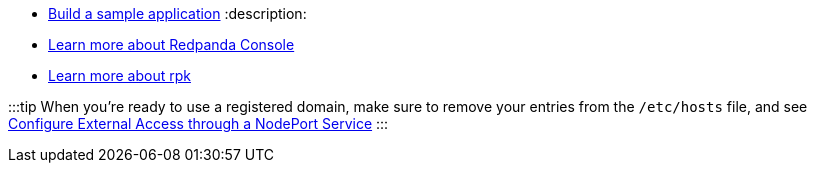 * xref:develop:code-examples:.adoc[Build a sample application]
:description: 
* xref:manage:console.adoc[Learn more about Redpanda Console]
* xref:get-started:rpk-install.adoc[Learn more about rpk]

:::tip
When you're ready to use a registered domain, make sure to remove your entries from the `/etc/hosts` file,
and see xref:manage:kubernetes:networking:configure-external-access-nodeport:.adoc#use-the-default-redpanda-subdomains[Configure External Access through a NodePort Service]
:::
